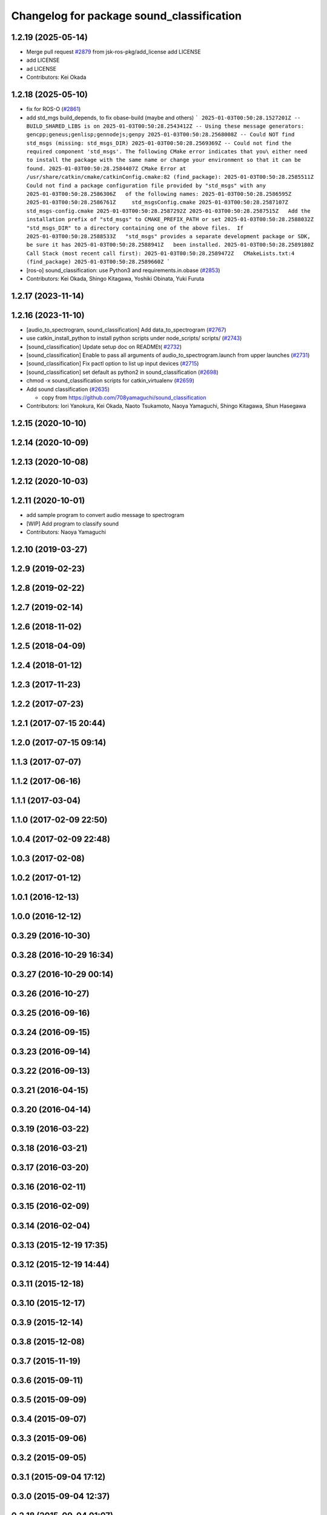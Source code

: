 ^^^^^^^^^^^^^^^^^^^^^^^^^^^^^^^^^^^^^^^^^^
Changelog for package sound_classification
^^^^^^^^^^^^^^^^^^^^^^^^^^^^^^^^^^^^^^^^^^

1.2.19 (2025-05-14)
-------------------
* Merge pull request `#2879 <https://github.com/jsk-ros-pkg/jsk_recognition/issues/2879>`_ from jsk-ros-pkg/add_license
  add LICENSE
* add LICENSE
* ad LICENSE
* Contributors: Kei Okada

1.2.18 (2025-05-10)
-------------------
* fix for ROS-O (`#2861 <https://github.com/jsk-ros-pkg/jsk_recognition/issues/2861>`_)
* add std_mgs build_depends, to fix obase-build (maybe and others)
  ```
  2025-01-03T00:50:28.1527201Z -- BUILD_SHARED_LIBS is on
  2025-01-03T00:50:28.2543412Z -- Using these message generators: gencpp;geneus;genlisp;gennodejs;genpy
  2025-01-03T00:50:28.2568008Z -- Could NOT find std_msgs (missing: std_msgs_DIR)
  2025-01-03T00:50:28.2569369Z -- Could not find the required component 'std_msgs'. The following CMake error indicates that you\
  either need to install the package with the same name or change your environment so that it can be found.
  2025-01-03T00:50:28.2584407Z CMake Error at /usr/share/catkin/cmake/catkinConfig.cmake:82 (find_package):
  2025-01-03T00:50:28.2585511Z   Could not find a package configuration file provided by "std_msgs" with any
  2025-01-03T00:50:28.2586306Z   of the following names:
  2025-01-03T00:50:28.2586595Z
  2025-01-03T00:50:28.2586761Z     std_msgsConfig.cmake
  2025-01-03T00:50:28.2587107Z     std_msgs-config.cmake
  2025-01-03T00:50:28.2587292Z
  2025-01-03T00:50:28.2587515Z   Add the installation prefix of "std_msgs" to CMAKE_PREFIX_PATH or set
  2025-01-03T00:50:28.2588032Z   "std_msgs_DIR" to a directory containing one of the above files.  If
  2025-01-03T00:50:28.2588533Z   "std_msgs" provides a separate development package or SDK, be sure it has
  2025-01-03T00:50:28.2588941Z   been installed.
  2025-01-03T00:50:28.2589180Z Call Stack (most recent call first):
  2025-01-03T00:50:28.2589472Z   CMakeLists.txt:4 (find_package)
  2025-01-03T00:50:28.2589660Z
  ```
* [ros-o] sound_classification: use Python3 and requirements.in.obase (`#2853 <https://github.com/jsk-ros-pkg/jsk_recognition/issues/2853>`_)
* Contributors: Kei Okada, Shingo Kitagawa, Yoshiki Obinata, Yuki Furuta

1.2.17 (2023-11-14)
-------------------

1.2.16 (2023-11-10)
-------------------
* [audio_to_spectrogram, sound_classification] Add data_to_spectrogram (`#2767 <https://github.com/jsk-ros-pkg/jsk_recognition/issues/2767>`_)
* use catkin_install_python to install python scripts under node_scripts/ scripts/ (`#2743 <https://github.com/jsk-ros-pkg/jsk_recognition/issues/2743>`_)
* [sound_classification] Update setup doc on READMEt( `#2732 <https://github.com/jsk-ros-pkg/jsk_recognition/issues/2732>`_)
* [sound_classification] Enable to pass all arguments of audio_to_spectrogram.launch from upper launches (`#2731 <https://github.com/jsk-ros-pkg/jsk_recognition/issues/2731>`_)
* [sound_classification] Fix pactl option to list up input devices (`#2715 <https://github.com/jsk-ros-pkg/jsk_recognition/issues/2715>`_)
* [sound_classification] set default as python2 in sound_classification (`#2698 <https://github.com/jsk-ros-pkg/jsk_recognition/issues/2698>`_)
* chmod -x sound_classification scripts for catkin_virtualenv (`#2659 <https://github.com/jsk-ros-pkg/jsk_recognition/issues/2659>`_)
* Add sound classification (`#2635 <https://github.com/jsk-ros-pkg/jsk_recognition/issues/2635>`_)

  * copy from https://github.com/708yamaguchi/sound_classification

* Contributors: Iori Yanokura, Kei Okada, Naoto Tsukamoto, Naoya Yamaguchi, Shingo Kitagawa, Shun Hasegawa

1.2.15 (2020-10-10)
-------------------

1.2.14 (2020-10-09)
-------------------

1.2.13 (2020-10-08)
-------------------

1.2.12 (2020-10-03)
-------------------

1.2.11 (2020-10-01)
-------------------
* add sample program to convert audio message  to spectrogram
* [WIP] Add program to classify sound
* Contributors: Naoya Yamaguchi

1.2.10 (2019-03-27)
-------------------

1.2.9 (2019-02-23)
------------------

1.2.8 (2019-02-22)
------------------

1.2.7 (2019-02-14)
------------------

1.2.6 (2018-11-02)
------------------

1.2.5 (2018-04-09)
------------------

1.2.4 (2018-01-12)
------------------

1.2.3 (2017-11-23)
------------------

1.2.2 (2017-07-23)
------------------

1.2.1 (2017-07-15 20:44)
------------------------

1.2.0 (2017-07-15 09:14)
------------------------

1.1.3 (2017-07-07)
------------------

1.1.2 (2017-06-16)
------------------

1.1.1 (2017-03-04)
------------------

1.1.0 (2017-02-09 22:50)
------------------------

1.0.4 (2017-02-09 22:48)
------------------------

1.0.3 (2017-02-08)
------------------

1.0.2 (2017-01-12)
------------------

1.0.1 (2016-12-13)
------------------

1.0.0 (2016-12-12)
------------------

0.3.29 (2016-10-30)
-------------------

0.3.28 (2016-10-29 16:34)
-------------------------

0.3.27 (2016-10-29 00:14)
-------------------------

0.3.26 (2016-10-27)
-------------------

0.3.25 (2016-09-16)
-------------------

0.3.24 (2016-09-15)
-------------------

0.3.23 (2016-09-14)
-------------------

0.3.22 (2016-09-13)
-------------------

0.3.21 (2016-04-15)
-------------------

0.3.20 (2016-04-14)
-------------------

0.3.19 (2016-03-22)
-------------------

0.3.18 (2016-03-21)
-------------------

0.3.17 (2016-03-20)
-------------------

0.3.16 (2016-02-11)
-------------------

0.3.15 (2016-02-09)
-------------------

0.3.14 (2016-02-04)
-------------------

0.3.13 (2015-12-19 17:35)
-------------------------

0.3.12 (2015-12-19 14:44)
-------------------------

0.3.11 (2015-12-18)
-------------------

0.3.10 (2015-12-17)
-------------------

0.3.9 (2015-12-14)
------------------

0.3.8 (2015-12-08)
------------------

0.3.7 (2015-11-19)
------------------

0.3.6 (2015-09-11)
------------------

0.3.5 (2015-09-09)
------------------

0.3.4 (2015-09-07)
------------------

0.3.3 (2015-09-06)
------------------

0.3.2 (2015-09-05)
------------------

0.3.1 (2015-09-04 17:12)
------------------------

0.3.0 (2015-09-04 12:37)
------------------------

0.2.18 (2015-09-04 01:07)
-------------------------

0.2.17 (2015-08-21)
-------------------

0.2.16 (2015-08-19)
-------------------

0.2.15 (2015-08-18)
-------------------

0.2.14 (2015-08-13)
-------------------

0.2.13 (2015-06-11)
-------------------

0.2.12 (2015-05-04)
-------------------

0.2.11 (2015-04-13)
-------------------

0.2.10 (2015-04-09)
-------------------

0.2.9 (2015-03-29)
------------------

0.2.7 (2015-03-26)
------------------

0.2.6 (2015-03-25)
------------------

0.2.5 (2015-03-17)
------------------

0.2.4 (2015-03-08)
------------------

0.2.3 (2015-02-02)
------------------

0.2.2 (2015-01-30)
------------------

0.2.0 (2015-01-29 12:20)
------------------------

0.1.34 (2015-01-29 11:53)
-------------------------

0.1.33 (2015-01-24)
-------------------

0.1.32 (2015-01-12)
-------------------

0.1.31 (2015-01-08)
-------------------

0.1.30 (2014-12-24 16:45)
-------------------------

0.1.29 (2014-12-24 12:43)
-------------------------

0.1.28 (2014-12-17)
-------------------

0.1.27 (2014-12-09)
-------------------

0.1.26 (2014-11-23)
-------------------

0.1.25 (2014-11-21)
-------------------

0.1.24 (2014-11-15)
-------------------

0.1.23 (2014-10-09)
-------------------

0.1.22 (2014-09-24)
-------------------

0.1.21 (2014-09-20)
-------------------

0.1.20 (2014-09-17)
-------------------

0.1.19 (2014-09-15)
-------------------

0.1.18 (2014-09-13)
-------------------

0.1.17 (2014-09-07)
-------------------

0.1.16 (2014-09-04)
-------------------

0.1.15 (2014-08-26)
-------------------

0.1.14 (2014-08-01)
-------------------

0.1.13 (2014-07-29)
-------------------

0.1.12 (2014-07-24)
-------------------

0.1.11 (2014-07-08)
-------------------

0.1.10 (2014-07-07)
-------------------

0.1.9 (2014-07-01)
------------------

0.1.8 (2014-06-29)
------------------

0.1.7 (2014-05-31)
------------------

0.1.6 (2014-05-30)
------------------

0.1.5 (2014-05-29)
------------------

0.1.4 (2014-04-25)
------------------

0.1.3 (2014-04-12)
------------------

0.1.2 (2014-04-11)
------------------

0.1.1 (2014-04-10)
------------------
